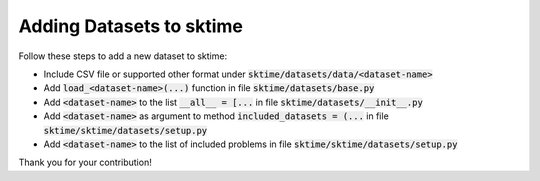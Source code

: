 .. _developer_guide_forecasting:

Adding Datasets to sktime
=========================
Follow these steps to add a new dataset to sktime:

*  Include CSV file or supported other format under :code:`sktime/datasets/data/<dataset-name>`
*  Add :code:`load_<dataset-name>(...)` function in file :code:`sktime/datasets/base.py`
*  Add :code:`<dataset-name>` to the list :code:`__all__ = [...` in file :code:`sktime/datasets/__init__.py`
*  Add :code:`<dataset-name>` as argument to method :code:`included_datasets = (...` in file :code:`sktime/sktime/datasets/setup.py`
*  Add :code:`<dataset-name>` to the list of included problems in file :code:`sktime/sktime/datasets/setup.py`

Thank you for your contribution!
